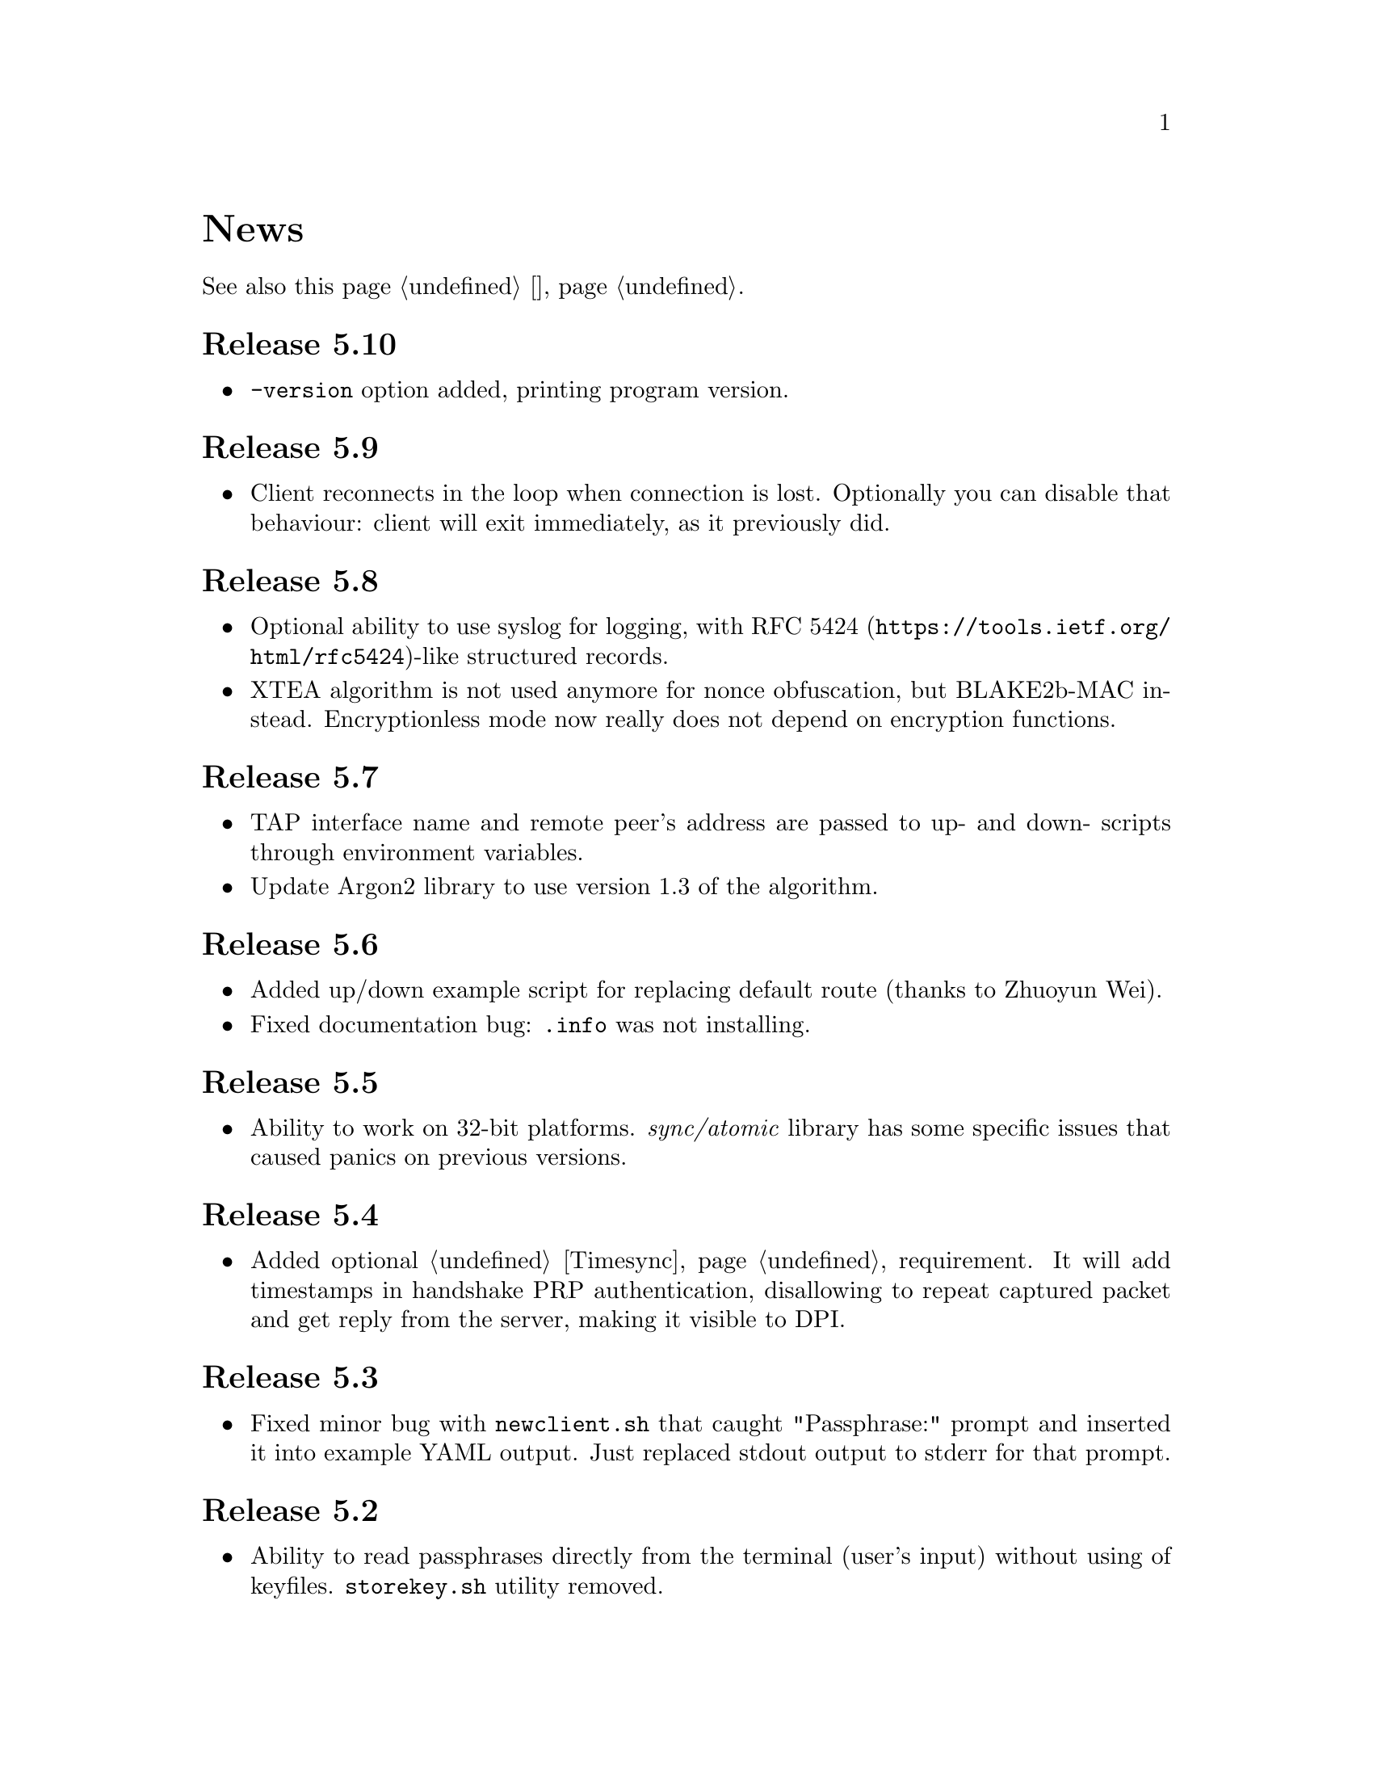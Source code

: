 @node News
@unnumbered News

See also this page @ref{Новости, on russian}.

@node Release 5.10
@section Release 5.10
@itemize
@item @option{-version} option added, printing program version.
@end itemize

@node Release 5.9
@section Release 5.9
@itemize
@item Client reconnects in the loop when connection is lost. Optionally
you can disable that behaviour: client will exit immediately, as it
previously did.
@end itemize

@node Release 5.8
@section Release 5.8
@itemize
@item Optional ability to use syslog for logging, with
@url{https://tools.ietf.org/html/rfc5424, RFC 5424}-like
structured records.
@item XTEA algorithm is not used anymore for nonce obfuscation, but
BLAKE2b-MAC instead. Encryptionless mode now really does not depend on
encryption functions.
@end itemize

@node Release 5.7
@section Release 5.7
@itemize
@item TAP interface name and remote peer's address are passed to up- and
down- scripts through environment variables.
@item Update Argon2 library to use version 1.3 of the algorithm.
@end itemize

@node Release 5.6
@section Release 5.6
@itemize
@item Added up/down example script for replacing default route (thanks
to Zhuoyun Wei).
@item Fixed documentation bug: @file{.info} was not installing.
@end itemize

@node Release 5.5
@section Release 5.5
@itemize
@item Ability to work on 32-bit platforms. @emph{sync/atomic} library
has some specific issues that caused panics on previous versions.
@end itemize

@node Release 5.4
@section Release 5.4
@itemize
@item Added optional @ref{Timesync, time synchronization} requirement.
It will add timestamps in handshake PRP authentication, disallowing to
repeat captured packet and get reply from the server, making it visible
to DPI.
@end itemize

@node Release 5.3
@section Release 5.3
@itemize
@item Fixed minor bug with @command{newclient.sh} that caught
"Passphrase:" prompt and inserted it into example YAML output.
Just replaced stdout output to stderr for that prompt.
@end itemize

@node Release 5.2
@section Release 5.2
@itemize
@item Ability to read passphrases directly from the terminal (user's
input) without using of keyfiles. @command{storekey.sh} utility removed.
@end itemize

@node Release 5.1
@section Release 5.1
@itemize
@item Server is configured using @url{http://yaml.org/, YAML} file. It
is very convenient to have comments and templates, comparing to JSON.
@item Incompatible with previous versions replacement of @emph{HSalsa20}
with @emph{BLAKE2b} in handshake code.
@end itemize

@node Release 5.0
@section Release 5.0
@itemize
@item New optional @ref{Encless, encryptionless mode} of operation.
Technically no encryption functions are applied for outgoing packets, so
you can not be forced to reveal your encryption keys or sued for
encryption usage.
@item @ref{MTU}s are configured on per-user basis.
@item Simplified payload padding scheme, saving one byte of data.
@item Ability to specify TAP interface name explicitly without any
up-scripts for convenience.
@item @command{govpn-verifier} utility also can use @ref{EGD}.
@end itemize

@node Release 4.2
@section Release 4.2
@itemize
@item Fixed non-critical bug when server may fail if up-script is not
executed successfully.
@end itemize

@node Release 4.1
@section Release 4.1
@itemize
@item @url{https://password-hashing.net/#argon2, Argon2d} is used instead
of PBKDF2 for password verifier hashing.
@item Client's identity is stored inside the verifier, so it simplifies
server-side configuration and the code.
@end itemize

@node Release 4.0
@section Release 4.0
@itemize
@item Handshake messages can be noised: their messages lengths are
hidden. Now they are indistinguishable from transport messages.
@item Parallelized clients processing on the server side.
@item Much higher overall performance.
@item Single JSON file server configuration.
@end itemize

@node Release 3.5
@section Release 3.5
@itemize
@item Ability to use @ref{Network, TCP} network transport.
Server can listen on both UDP and TCP sockets.
@item Ability to use @ref{Proxy, HTTP proxies} (through CONNECT method)
for accessing the server. Server can also emulate HTTP proxy behaviour.
@item Updated Poly1305 library with ARM-related bugfixes.
@item Go 1.5+ version is highly recommended because of performance
reasons.
@end itemize

@node Release 3.4
@section Release 3.4
@itemize
@item Ability to use external @ref{EGD}-compatible PRNGs. Now you are
able to use GoVPN even on systems with the bad @file{/dev/random},
providing higher quality entropy from external sources.
@item Removed @option{-noncediff} option. It is replaced with in-memory
storage of seen nonces, thus eliminating possible replay attacks at all
without performance degradation related to inbound packets reordering.
@end itemize

@node Release 3.3
@section Release 3.3
@itemize
@item Compatibility with an old GNU Make 3.x. Previously only BSD Make
and GNU Make 4.x were supported.
@item @file{/dev/urandom} is used for correct client identity generation
under GNU/Linux systems. Previously @file{/dev/random} can produce less
than required 128-bits of random.
@end itemize

@node Release 3.2
@section Release 3.2
@itemize
@item Deterministic building: dependent libraries source code commits
are fixed in our makefiles.
@item No Internet connection is needed for building the source code: all
required libraries are included in release tarballs.
@item FreeBSD Make compatibility. GNU Make is not necessary anymore.
@end itemize

@node Release 3.1
@section Release 3.1
@itemize
@item
Diffie-Hellman public keys are encoded with Elligator algorithm when
sending over the wire, making them indistinguishable from the random
strings, preventing detection of successful decryption try when guessing
passwords (that are used to create DSA public keys). But this will
consume twice entropy for DH key generation in average.
@end itemize

@node Release 3.0
@section Release 3.0
@itemize
@item
EKE protocol is replaced by Augmented-EKE and static symmetric (both
sides have it) pre-shared key replaced with server-side verifier. This
requires, 64 more bytes in handshake traffic, Ed25519 dependency with
corresponding sign/verify computations, PBKDF2 dependency and its
usage on the client side during handshake.

A-EKE with PBKDF2-based verifiers is resistant to dictionary attacks,
can use human memorable passphrases instead of static keys and
server-side verifiers can not be used for authentication (compromised
server does not leak client's authentication keys/passphrases).

@item
Changed transport message structure: added payload packet's length.
This will increase transport overhead for two bytes, but heartbeat
packets became smaller

@item
Ability to hide underlying packets lengths by appending noise, junk
data during transmission. Each packet can be fill up-ed to its
maximal MTU size.

@item
Ability to hide underlying packets appearance rate, by generating
Constant Packet Rate traffic. This includes noise generation too.
@item
Per-peer @option{-timeout}, @option{-noncediff}, @option{-noise} and
@option{-cpr} configuration options for server.
@end itemize

@node Release 2.4
@section Release 2.4
@itemize
@item Added ability to optionally run built-in HTTP-server responding
with JSON of all known connected peers information. Real-time client's
statistics.
@item Documentation is explicitly licenced under GNU FDL 1.3+.
@end itemize

@node Release 2.3
@section Release 2.3
@itemize
@item Handshake packets became indistinguishable from the random. Now
all GoVPN's traffic is the noise for men in the middle.

@item Handshake messages are smaller (16% traffic reduce).

@item Adversary now can not create malicious fake handshake packets that
will force server to generate private DH key, preventing entropy
consuming and resource heavy computations.
@end itemize

@node Release 2.2
@section Release 2.2
@itemize
@item Fixed several possible channel deadlocks.
@end itemize

@node Release 2.1
@section Release 2.1
@itemize
@item Fixed Linux-related building.
@end itemize

@node Release 2.0
@section Release 2.0
@itemize
@item Added clients identification.
@item Simultaneous several clients support by server.
@item Per-client up/down scripts.
@end itemize

@node Release 1.5
@section Release 1.5
@itemize
@item Nonce obfuscation/encryption.
@end itemize

@node Release 1.4
@section Release 1.4
@itemize
@item Performance optimizations.
@end itemize

@node Release 1.3
@section Release 1.3
@itemize
@item Heartbeat feature.
@item Rehandshake feature.
@item up- and down- optional scripts.
@end itemize

@node Release 1.1
@section Release 1.1
@itemize
@item FreeBSD support.
@end itemize

@node Release 1.0
@section Release 1.0
@itemize
@item Initial stable release.
@end itemize
